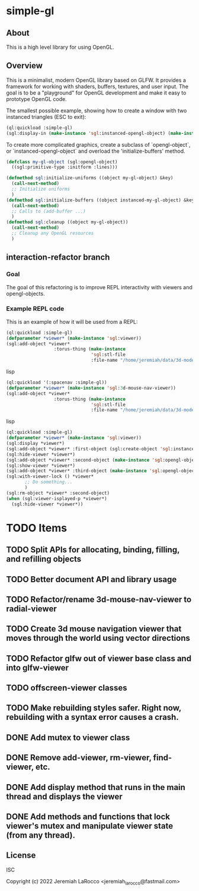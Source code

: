 * simple-gl

** About
This is a high level library for using OpenGL.

** Overview

This is a minimalist, modern OpenGL library based on GLFW.  It provides a framework for working
with shaders, buffers, textures, and user input.  The goal is to be a "playground" for OpenGL
development and make it easy to prototype OpenGL code.

The smallest possible example, showing how to create a window with two instanced triangles (ESC to exit):
   #+begin_src lisp
     (ql:quickload :simple-gl)
     (sgl:display-in (make-instance 'sgl:instanced-opengl-object) (make-instance 'sgl:viewer))
   #+end_src
   #+RESULTS:

To create more complicated graphics, create a subclass of `opengl-object`, or `instanced-opengl-object` and overload the 'initialize-buffers' method.

#+begin_src lisp
  (defclass my-gl-object (sgl:opengl-object)
    ((sgl:primitive-type :initform :lines)))

  (defmethod sgl:initialize-uniforms ((object my-gl-object) &key)
    (call-next-method)
    ;; Initialize uniforms
    )
  (defmethod sgl:initialize-buffers ((object instanced-my-gl-object) &key)j
    (call-next-method)
    ;; Calls to (add-buffer ...)
    )
  (defmethod sgl:cleanup ((object my-gl-object))
    (call-next-method)
    ;; Cleanup any OpenGL resources
    )
#+end_src

** interaction-refactor branch
*** Goal
The goal of this refactoring is to improve REPL interactivity with viewers and opengl-objects.

*** Example REPL code
This is an example of how it will be used from a REPL:

#+begin_src lisp
  (ql:quickload :simple-gl)
  (defparameter *viewer* (make-instance 'sgl:viewer))
  (sgl:add-object *viewer*
                    :torus-thing (make-instance
                                  'sgl:stl-file
                                  :file-name "/home/jeremiah/data/3d-models/torus-thing.stl"))
#+end_src lisp
#+begin_src lisp
  (ql:quickload '(:spacenav :simple-gl))
  (defparameter *viewer* (make-instance 'sgl:3d-mouse-nav-viewer))
  (sgl:add-object *viewer*
                    :torus-thing (make-instance
                                  'sgl:stl-file
                                  :file-name "/home/jeremiah/data/3d-models/torus-thing.stl"))
#+end_src lisp

#+begin_src lisp
  (ql:quickload :simple-gl)
  (defparameter *viewer* (make-instance 'sgl:viewer))
  (sgl:display *viewer*)
  (sgl:add-object *viewer* :first-object (sgl:create-object 'sgl:instanced-opengl-object))
  (sgl:hide-viewer *viewer*)
  (sgl:add-object *viewer* :second-object (make-instance 'sgl:opengl-object))
  (sgl:show-viewer *viewer*)
  (sgl:add-object *viewer* :third-object (make-instance 'sgl:opengl-object))
  (sgl:with-viewer-lock () *viewer*
         ;; Do something...
         )
  (sgl:rm-object *viewer* :second-object)
  (when (sgl:viewer-isplayed-p *viewer*)
    (sgl:hide-viewer *viewer*))

#+end_src


* TODO Items
** TODO Split APIs for allocating, binding, filling, and refilling objects
** TODO Better document API and library usage
** TODO Refactor/rename 3d-mouse-nav-viewer to radial-viewer
** TODO Create 3d mouse navigation viewer that moves through the world using vector directions
** TODO Refactor glfw out of viewer base class and into glfw-viewer
** TODO offscreen-viewer classes
** TODO Make rebuilding styles safer.  Right now, rebuilding with a syntax error causes a crash.
** DONE Add mutex to viewer class
** DONE Remove add-viewer, rm-viewer, find-viewer, etc.
** DONE Add display method that runs in the main thread and displays the viewer
** DONE Add methods and functions that lock viewer's mutex and manipulate viewer state (from any thread).


** License
ISC


Copyright (c) 2022 Jeremiah LaRocco <jeremiah_larocco@fastmail.com>




